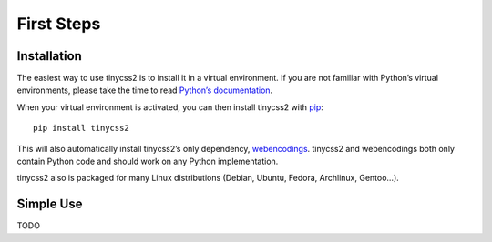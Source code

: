 First Steps
===========


Installation
------------

The easiest way to use tinycss2 is to install it in a virtual environment. If
you are not familiar with Python’s virtual environments, please take the time
to read `Python’s documentation`_.

When your virtual environment is activated, you can then install tinycss2 with
pip_::

    pip install tinycss2

This will also automatically install tinycss2’s only dependency, webencodings_.
tinycss2 and webencodings both only contain Python code and should work on any
Python implementation.

tinycss2 also is packaged for many Linux distributions (Debian, Ubuntu, Fedora,
Archlinux, Gentoo…).

.. _Python’s documentation: https://docs.python.org/3/library/venv.html
.. _pip: http://pip-installer.org/
.. _webencodings: http://pythonhosted.org/webencodings/


Simple Use
----------

TODO
